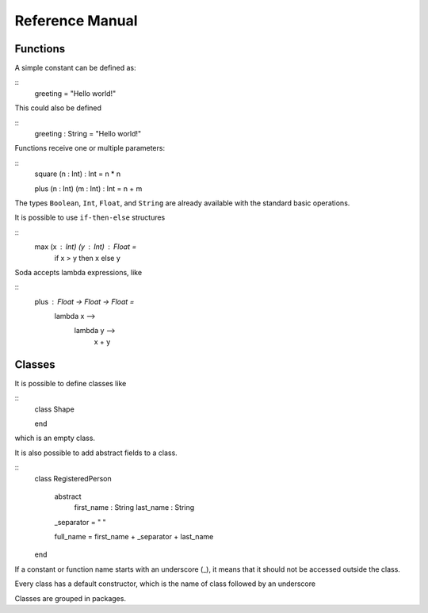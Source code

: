 ****************
Reference Manual
****************


Functions
=========

A simple constant can be defined as:

::
  greeting = "Hello world!"

This could also be defined

::
  greeting : String = "Hello world!"


Functions receive one or multiple parameters:

::
  square (n : Int) : Int = n * n

  plus (n : Int) (m : Int) : Int = n + m


The types ``Boolean``, ``Int``, ``Float``, and ``String`` are already available with the standard basic operations.

It is possible to use ``if-then-else`` structures

::
  max (x : Int) (y : Int) : Float =
    if x > y
    then x
    else y

Soda accepts lambda expressions, like

::
  plus : Float -> Float -> Float =
    lambda x -->
      lambda y -->
        x + y


Classes
=======

It is possible to define classes like

::
  class Shape

  end

which is an empty class.

It is also possible to add abstract fields to a class.

::
  class RegisteredPerson

    abstract
      first_name : String
      last_name : String

    _separator = " "

    full_name = first_name + _separator + last_name

  end

If a constant or function name starts with an underscore (_), it means that it should not be accessed outside the class.

Every class has a default constructor, which is the name of class followed by an underscore

Classes are grouped in packages.

